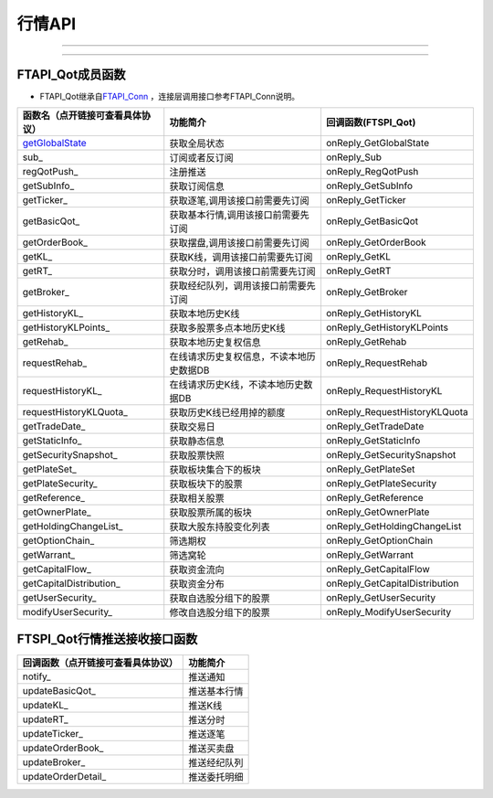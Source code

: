.. role:: strike
    :class: strike
.. role:: red-strengthen
    :class: red-strengthen

=======
行情API
=======

--------------

.. _getGlobalState: ../protocol/quote_protocol.html#getglobalstate-proto-1002
  .. _sub: ../protocol/quote_protocol.html#qot-sub-proto-3001
  .. _regQotPush: ../protocol/quote_protocol.html#qot-regqotpush-proto-3002
  .. _getSubInfo: ../protocol/quote_protocol.html#qot-getsubinfo-proto-3003
  .. _getTicker: ../protocol/quote_protocol.html#qot-getticker-proto-3010
  .. _getBasicQot: ../protocol/quote_protocol.html#qot-getbasicqot-proto-3004
  .. _getOrderBook: ../protocol/quote_protocol.html#qot-getorderbook-proto-3012
  .. _getKL: ../protocol/quote_protocol.html#qot-getkl-proto-3006
  .. _getRT: ../protocol/quote_protocol.html#qot-getrt-proto-3008
  .. _getBroker: ../protocol/quote_protocol.html#qot-getbroker-proto-3014
  .. _getHistoryKL: ../protocol/quote_protocol.html#qot-gethistorykl-proto-3100
  .. _getHistoryKLPoints: ../protocol/quote_protocol.html#qot-gethistoryklpoints-proto-3101
  .. _getRehab: ../protocol/quote_protocol.html#qot-getrehab-proto-3102
  .. _requestRehab: ../protocol/quote_protocol.html#qot-requestrehab-proto-3105
  .. _requestHistoryKL: ../protocol/quote_protocol.html#qot-requesthistorykl-proto-3103
  .. _requestHistoryKLQuota: ../protocol/quote_protocol.html#qot-requesthistoryklquota-proto-3104
  .. _getTradeDate: ../protocol/quote_protocol.html#qot-gettradedate-proto-3200
  .. _getStaticInfo: ../protocol/quote_protocol.html#qot-getstaticinfo-proto-3202
  .. _getSecuritySnapshot: ../protocol/quote_protocol.html#qot-getsecuritysnapshot-proto-3203
  .. _getPlateSet: ../protocol/quote_protocol.html#qot-getplateset-proto-3204
  .. _getPlateSecurity: ../protocol/quote_protocol.html#qot-getplatesecurity-proto-3205
  .. _getReference: ../protocol/quote_protocol.html#qot-getreference-proto-3206
  .. _getOwnerPlate: ../protocol/quote_protocol.html#qot-getownerplate-proto-3207
  .. _getHoldingChangeList: ../protocol/quote_protocol.html#qot-getholdingchangelist-proto-3208
  .. _getOptionChain: ../protocol/quote_protocol.html#qot-getoptionchain-proto-3209
  .. _getWarrant: ../protocol/quote_protocol.html#qot-getwarrant-proto-3210
  .. _getCapitalFlow: ../protocol/quote_protocol.html#qot-getcapitalflow-proto-3211
  .. _getCapitalDistribution: ../protocol/quote_protocol.html#qot-getcapitaldistribution-proto-3212
  .. _getUserSecurity: ../protocol/quote_protocol.html#qot-getusersecurity-proto-3213
  .. _modifyUserSecurity: ../protocol/quote_protocol.html#qot-modifyusersecurity-proto-3214
  .. _notify: ../protocol/quote_protocol.html#notify-proto-1003
  .. _updateBasicQot: ../protocol/quote_protocol.html#qot-updatebasicqot-proto-3005
  .. _updateKL: ../protocol/quote_protocol.html#qot-updatekl-proto-3007
  .. _updateRT: ../protocol/quote_protocol.html#qot-updatert-proto-3009
  .. _updateTicker: ../protocol/quote_protocol.html#qot-updateticker-proto-3011
  .. _updateOrderBook: ../protocol/quote_protocol.html#qot-updateorderbook-proto-3013
  .. _updateBroker: ../protocol/quote_protocol.html#qot-updatebroker-proto-3015
  .. _updateOrderDetail: ../protocol/quote_protocol.html#qot-updateorderdetail-proto-3017
  .. _getAccList: ../protocol/trade_protocol.html#trd-getacclist-proto-2001
  .. _unlockTrade: ../protocol/trade_protocol.html#trd-unlocktrade-proto-2005
  .. _subAccPush: ../protocol/trade_protocol.html#trd-subaccpush-proto-2008
  .. _getFunds: ../protocol/trade_protocol.html#trd-getfunds-proto-2101
  .. _getPositionList: ../protocol/trade_protocol.html#trd-getpositionlist-proto-2102
  .. _getMaxTrdQtys: ../protocol/trade_protocol.html#trd-getmaxtrdqtys-proto-2111
  .. _getOrderList: ../protocol/trade_protocol.html#trd-getorderlist-proto-2201
  .. _getOrderFillList: ../protocol/trade_protocol.html#trd-getorderfilllist-proto-2211
  .. _getHistoryOrderList: ../protocol/trade_protocol.html#trd-gethistoryorderlist-proto-2221
  .. _getHistoryOrderFillList: ../protocol/trade_protocol.html#trd-gethistoryorderfilllist-proto-2222
  .. _updateOrder: ../protocol/trade_protocol.html#trd-updateorder-proto-2208
  .. _updateOrderFill: ../protocol/trade_protocol.html#trd-updateorderfill-proto-2218


---------------------------------------------------


FTAPI_Qot成员函数
~~~~~~~~~~~~~~~~~~~~~~~~~~~~~~~

+ FTAPI_Qot继承自\ `FTAPI_Conn <./Base_API.html#ftapi-conn>`_ ，连接层调用接口参考FTAPI_Conn说明。

================================    ==============================================   ==============================
函数名（点开链接可查看具体协议）        功能简介                                         回调函数(FTSPI_Qot)            
================================    ==============================================   ==============================
getGlobalState_                     获取全局状态                                       onReply_GetGlobalState
sub_                                订阅或者反订阅                                     onReply_Sub
regQotPush_                         注册推送                                           onReply_RegQotPush
getSubInfo_                         获取订阅信息                                       onReply_GetSubInfo
getTicker_                          获取逐笔,调用该接口前需要先订阅                      onReply_GetTicker
getBasicQot_                        获取基本行情,调用该接口前需要先订阅                  onReply_GetBasicQot
getOrderBook_                       获取摆盘,调用该接口前需要先订阅                      onReply_GetOrderBook
getKL_                              获取K线，调用该接口前需要先订阅                      onReply_GetKL
getRT_                              获取分时，调用该接口前需要先订阅                     onReply_GetRT
getBroker_                          获取经纪队列，调用该接口前需要先订阅                 onReply_GetBroker
getHistoryKL_                       获取本地历史K线                                     onReply_GetHistoryKL
getHistoryKLPoints_                 获取多股票多点本地历史K线                            onReply_GetHistoryKLPoints
getRehab_                           获取本地历史复权信息                                onReply_GetRehab
requestRehab_                       在线请求历史复权信息，不读本地历史数据DB             onReply_RequestRehab
requestHistoryKL_                   在线请求历史K线，不读本地历史数据DB                  onReply_RequestHistoryKL
requestHistoryKLQuota_              获取历史K线已经用掉的额度                           onReply_RequestHistoryKLQuota
getTradeDate_                       获取交易日                                         onReply_GetTradeDate
getStaticInfo_                      获取静态信息                                       onReply_GetStaticInfo
getSecuritySnapshot_                获取股票快照                                       onReply_GetSecuritySnapshot
getPlateSet_                        获取板块集合下的板块                               onReply_GetPlateSet
getPlateSecurity_                   获取板块下的股票                                   onReply_GetPlateSecurity
getReference_                       获取相关股票                                       onReply_GetReference
getOwnerPlate_                      获取股票所属的板块                                 onReply_GetOwnerPlate
getHoldingChangeList_               获取大股东持股变化列表                             onReply_GetHoldingChangeList
getOptionChain_                     筛选期权                                           onReply_GetOptionChain
getWarrant_                         筛选窝轮                                           onReply_GetWarrant
getCapitalFlow_                     获取资金流向                                       onReply_GetCapitalFlow
getCapitalDistribution_             获取资金分布                                       onReply_GetCapitalDistribution
getUserSecurity_                    获取自选股分组下的股票                             onReply_GetUserSecurity
modifyUserSecurity_                 修改自选股分组下的股票                             onReply_ModifyUserSecurity
================================    ==============================================   ==============================

FTSPI_Qot行情推送接收接口函数
~~~~~~~~~~~~~~~~~~~~~~~~~~~~~~~
==================================    =================================================
回调函数（点开链接可查看具体协议）                                功能简介          
==================================    ================================================= 
notify_                               推送通知
updateBasicQot_                       推送基本行情
updateKL_                             推送K线
updateRT_                             推送分时
updateTicker_                         推送逐笔
updateOrderBook_                      推送买卖盘
updateBroker_                         推送经纪队列
updateOrderDetail_                    推送委托明细
==================================    ================================================= 